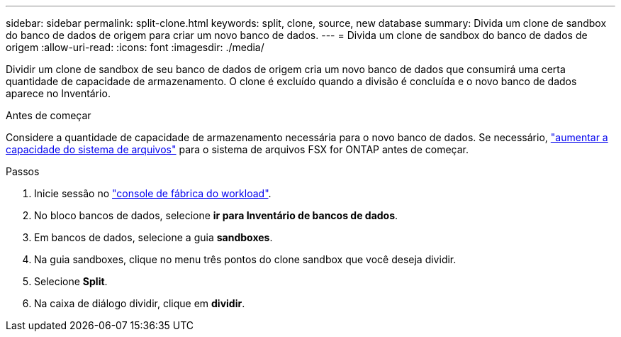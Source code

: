 ---
sidebar: sidebar 
permalink: split-clone.html 
keywords: split, clone, source, new database 
summary: Divida um clone de sandbox do banco de dados de origem para criar um novo banco de dados. 
---
= Divida um clone de sandbox do banco de dados de origem
:allow-uri-read: 
:icons: font
:imagesdir: ./media/


[role="lead"]
Dividir um clone de sandbox de seu banco de dados de origem cria um novo banco de dados que consumirá uma certa quantidade de capacidade de armazenamento. O clone é excluído quando a divisão é concluída e o novo banco de dados aparece no Inventário.

.Antes de começar
Considere a quantidade de capacidade de armazenamento necessária para o novo banco de dados. Se necessário, link:https://docs.netapp.com/us-en/workload-fsx-ontap/increase-file-system-capacity.html["aumentar a capacidade do sistema de arquivos"^] para o sistema de arquivos FSX for ONTAP antes de começar.

.Passos
. Inicie sessão no link:https://console.workloads.netapp.com["console de fábrica do workload"^].
. No bloco bancos de dados, selecione *ir para Inventário de bancos de dados*.
. Em bancos de dados, selecione a guia *sandboxes*.
. Na guia sandboxes, clique no menu três pontos do clone sandbox que você deseja dividir.
. Selecione *Split*.
. Na caixa de diálogo dividir, clique em *dividir*.

